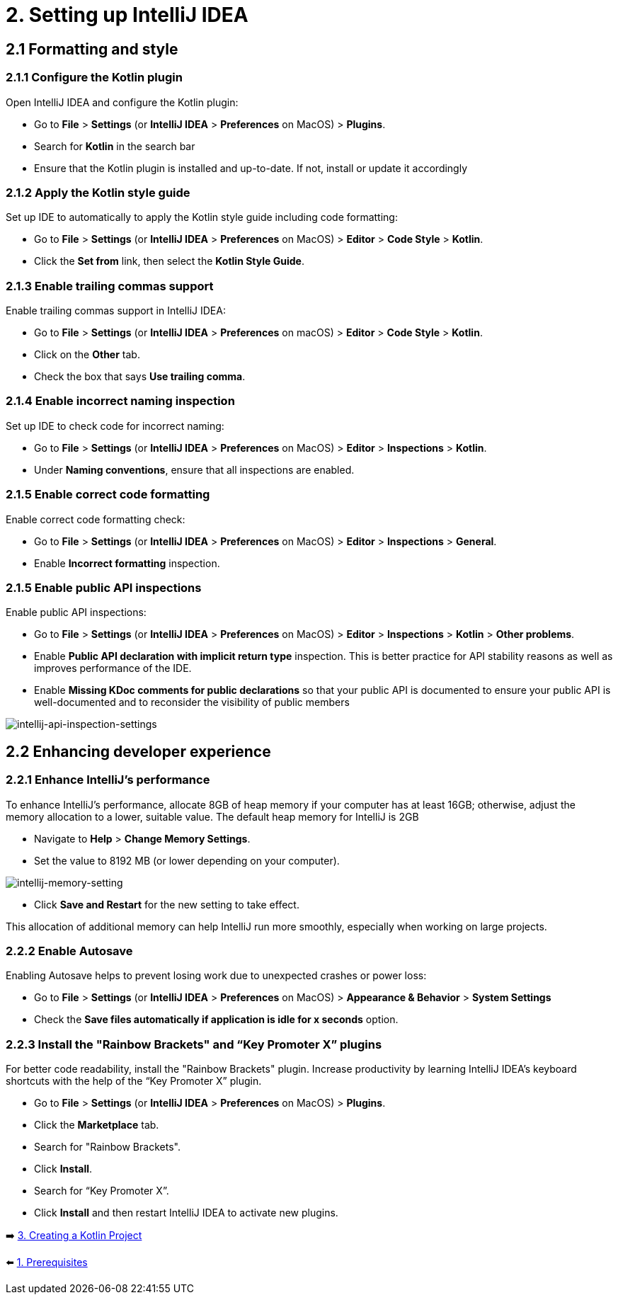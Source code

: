 = 2. Setting up IntelliJ IDEA

== 2.1 Formatting and style

=== 2.1.1 Configure the Kotlin plugin
Open IntelliJ IDEA and configure the Kotlin plugin:

* Go to *File* > *Settings* (or *IntelliJ IDEA* > *Preferences* on MacOS) > *Plugins*.
* Search for *Kotlin* in the search bar
* Ensure that the Kotlin plugin is installed and up-to-date. If not, install or update it accordingly

=== 2.1.2 Apply the Kotlin style guide
Set up IDE to automatically to apply the Kotlin style guide including code formatting:

* Go to *File* > *Settings* (or *IntelliJ IDEA* > *Preferences* on MacOS) > *Editor* > *Code Style* > *Kotlin*.
* Click the *Set from* link, then select the *Kotlin Style Guide*.

=== 2.1.3 Enable trailing commas support
Enable trailing commas support in IntelliJ IDEA:

* Go to *File* > *Settings* (or *IntelliJ IDEA* > *Preferences* on macOS) > *Editor* > *Code Style* > *Kotlin*.
* Click on the *Other* tab.
* Check the box that says *Use trailing comma*.

=== 2.1.4  Enable incorrect naming inspection
Set up IDE to check code for incorrect naming:

* Go to *File* > *Settings* (or *IntelliJ IDEA* > *Preferences* on MacOS) > *Editor* > *Inspections* > *Kotlin*.
* Under *Naming conventions*, ensure that all inspections are enabled.

=== 2.1.5 Enable correct code formatting
Enable correct code formatting check:

* Go to *File* > *Settings* (or *IntelliJ IDEA* > *Preferences* on MacOS) > *Editor* > *Inspections* > *General*.
* Enable *Incorrect formatting* inspection.

=== 2.1.5 Enable public API inspections
Enable public API inspections:

* Go to *File* > *Settings* (or *IntelliJ IDEA* > *Preferences* on MacOS) > *Editor* > *Inspections* > *Kotlin* > *Other problems*.
* Enable *Public API declaration with implicit return type* inspection. This is better practice for API stability reasons as well as improves performance of the IDE.
* Enable *Missing KDoc comments for public declarations* so that your public API is documented to ensure your public API is well-documented and to reconsider the visibility of public members

image::images/EnableApiInspections.png[intellij-api-inspection-settings]

== 2.2 Enhancing developer experience

=== 2.2.1 Enhance IntelliJ's performance

To enhance IntelliJ's performance, allocate 8GB of heap memory if your computer has at least 16GB; otherwise, adjust the memory allocation to a lower, suitable value. The default heap memory for IntelliJ is 2GB

* Navigate to *Help* > *Change Memory Settings*.
* Set the value to 8192 MB (or lower depending on your computer).

image::images/MemorySetting.png[intellij-memory-setting]
* Click *Save and Restart* for the new setting to take effect.

This allocation of additional memory can help IntelliJ run more smoothly, especially when working on large projects.

=== 2.2.2 Enable Autosave
Enabling Autosave helps to prevent losing work due to unexpected crashes or power loss:

* Go to *File* > *Settings* (or *IntelliJ IDEA* > *Preferences* on MacOS) > *Appearance & Behavior* > *System Settings*
* Check the *Save files automatically if application is idle for x seconds* option.

=== 2.2.3 Install the "Rainbow Brackets" and “Key Promoter X” plugins
For better code readability, install the "Rainbow Brackets" plugin. Increase productivity by learning IntelliJ IDEA's keyboard shortcuts with the help of the “Key Promoter X” plugin.

* Go to *File* > *Settings* (or *IntelliJ IDEA* > *Preferences* on MacOS) > *Plugins*.
* Click the *Marketplace* tab.
* Search for "Rainbow Brackets".
* Click *Install*.
* Search for “Key Promoter X”.
* Click *Install* and then restart IntelliJ IDEA to activate new plugins.

➡️ link:./3-create-kotlin-project.adoc[3. Creating a Kotlin Project]

⬅️ link:./1-prerequisites.adoc[1. Prerequisites]